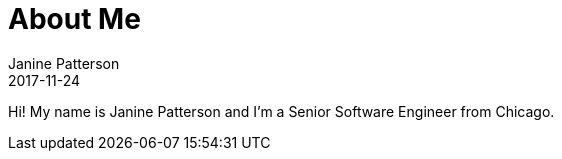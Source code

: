 = About Me
Janine Patterson
2017-11-24
:jbake-type: page
:jbake-status: published
:idprefix:

Hi!  My name is Janine Patterson and I'm a Senior Software Engineer from Chicago.